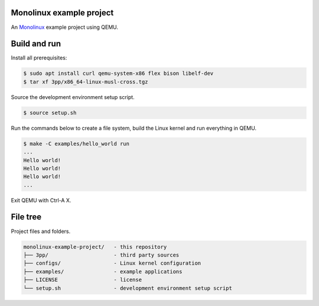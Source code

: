 |buildstatus|_

Monolinux example project
=========================

An `Monolinux`_ example project using QEMU.

Build and run
=============

Install all prerequisites:

.. code-block:: shell

   $ sudo apt install curl qemu-system-x86 flex bison libelf-dev
   $ tar xf 3pp/x86_64-linux-musl-cross.tgz

Source the development environment setup script.

.. code-block:: shell

   $ source setup.sh

Run the commands below to create a file system, build the Linux kernel
and run everything in QEMU.

.. code-block:: shell

   $ make -C examples/hello_world run
   ...
   Hello world!
   Hello world!
   Hello world!
   ...

Exit QEMU with Ctrl-A X.

File tree
=========

Project files and folders.

.. code-block:: text

   monolinux-example-project/   - this repository
   ├── 3pp/                     - third party sources
   ├── configs/                 - Linux kernel configuration
   ├── examples/                - example applications
   ├── LICENSE                  - license
   └── setup.sh                 - development environment setup script

.. |buildstatus| image:: https://travis-ci.org/eerimoq/monolinux-example-project.svg
.. _buildstatus: https://travis-ci.org/eerimoq/monolinux-example-project

.. _Monolinux: https://github.com/eerimoq/monolinux
